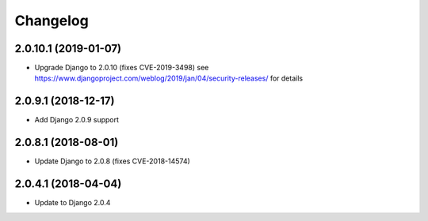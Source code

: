 =========
Changelog
=========


2.0.10.1 (2019-01-07)
=====================

* Upgrade Django to 2.0.10 (fixes CVE-2019-3498)
  see https://www.djangoproject.com/weblog/2019/jan/04/security-releases/
  for details


2.0.9.1 (2018-12-17)
====================

* Add Django 2.0.9 support


2.0.8.1 (2018-08-01)
====================

* Update Django to 2.0.8 (fixes CVE-2018-14574)


2.0.4.1 (2018-04-04)
====================

* Update to Django 2.0.4
